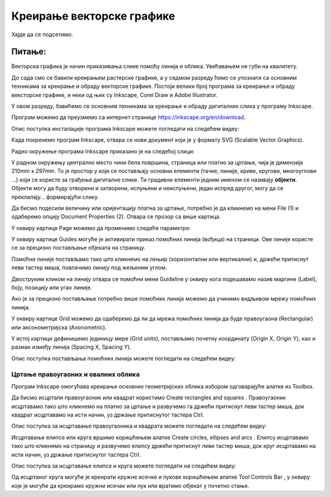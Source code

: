 Креирање векторске графике
==========================

.. infonote::
 
 На овом часу ћемо говорити о:
    •	 припреми за цртање векторске графике;
    •	 радном окружењу програма за обраду векторске графике;
    •	 цртању векторских објеката.


Хајде да се подсетимо.

Питање:
~~~~~~~

.. mchoice:: L76P1
    :answer_a: растерска графика
    :feedback_a: Нетачно    
    :answer_b: векторска графика
    :feedback_b: Тачно
    :answer_c: рачунарска графика
    :feedback_c: Нетачно
    :correct: b

	За коју врсту рачунарске графике важи да када се слика увећа она остаје оштра, тачније увећањем на било коју величину не губи се квалитет слике.

Векторска графика је начин приказивања слике помоћу линија и облика. Увећавањем не губи на квалитету.

До сада смо се бавили креирањем растерске графике, а у седмом разреду ћемо се упознати са основним техникама за креирање и обраду векторске графике.
Постоји велики број програма за креирање и обраду вексторске графике, и неки од њих су Inkscape, Corel Draw и Adobe Illustrator. 

У овом разреду, бавићемо се основним техникама за креирање и обраду дигиталних слика у програму Inkscape. 

Програм можемо да преузмемо са интернет странице https://inkscape.org/en/download.  

Опис поступка инсталације програма Inkscape можете погледати на следећем видеу:

.. ytpopup:: 8lEIXFeHiRM
    :width: 735
    :height: 415
    :align: center 

Када покренемо програм Inkscape, отвара се нови документ који је у формату SVG (Scalable Vector Graphics). 

Радно окружење програма Inkscape приказано је на следећој слици:

.. image:: ../../_images/L76S1.png
    :width: 600px
    :align: center  

У радном окружењу централно место чини бела површина, страница или платно за цртање, чија је димензија 210mm x 297mm. 
То је простор у који се постављају основни елементи (тачке, линије, криве, кругови, многоуглови ...) који се користе за грађење дигиталне слике. 
Ти градивни елементи једним именом се називају **објекти**. Објекти могу да буду отворени и затворени, испуњени и неиспуњени, један испред другог, могу да се преклапају… формирајући слику.

Да бисмо подесили величину или оријентацију платна за цртање, потребно је да кликнемо на мени File (1) и одаберемо опцију Document Properties (2).
Отвара се прозор са више картица. 

.. image:: ../../_images/L76S2.png
    :width: 600px
    :align: center  

У оквиру картице Page можемо да променимо следеће параметре:

.. image:: ../../_images/L76S3.png
    :width: 600px
    :align: center  
 
У оквиру картице Guides могуће је активирати приказ помоћних линија (вођица) на страници.  
Ове линије користе се за прецизно постављање објеката на страницу. 
 
.. image:: ../../_images/L76S4.png
    :width: 600px
    :align: center  

Помоћне линије постављамо тако што кликнемо на лењир (хоризонтални или вертикални) и, држећи притиснут леви тастер миша, повлачимо линију под жељеним углом. 

Двоструким кликом на линију отвара се помоћни мени Guideline у оквиру кога подешавамо назив маргине (Label), боју, позицију или угао линије.

Ако је за прецизно постављање потребно више помоћних линија можемо да учинимо видљивом мрежу помоћних линија. 

У оквиру картице Grid можемо да одаберемо да ли да мрежа помоћних линија да буде правоугаона (Rectangular) или аксонометријска (Axonometric). 

.. image:: ../../_images/L76S5.png
    :width: 600px
    :align: center  

У истој картици дефинишемо јединицу мере (Grid units), постављамо почетну координату (Origin X, Origin Y), као и размак између линија (Spacing X, Spacing Y).

Опис поступка постављања помоћних линија можете погледати на следећем видеу:

.. ytpopup:: NzNa9dc1bBg
    :width: 735
    :height: 415
    :align: center 

Цртање правоугаоних и овалних облика 
------------------------------------

Програм Inkscape омогућава креирање основних геометријских облика избором одговарајуће алатке из Toolbox.

.. |k1| image:: ../../_images/L76S6.png
            :width: 30px

.. |k2| image:: ../../_images/L76S7.png
            :width: 30px

.. |k3| image:: ../../_images/L76S8.png
            :width: 120px

Да бисмо исцртали правоугаоник или квадрат користимо Create rectangles and squares |k1|. 
Правоугаоник исцртавамо тако што кликнемо на платно за цртање и развучемо га држећи притиснут леви тастер миша, док квадрат исцртавамо на исти начин, уз држање притиснутог тастера Ctrl.

Опис поступка за исцртавање правоугаоника и квадрата можете погледати на следећем видеу:

.. ytpopup:: jtRnPkYBsE4
    :width: 735
    :height: 415
    :align: center 

Исцртавање елипсе или круга вршимо коришћењем алатке Create circles, ellipses and arcs |k2|. Елипсу исцртавамо тако што кликнемо на страницу и развучемо елипсу држећи притиснут леви тастер миша, док круг исцртавамо на исти начин, уз држање притиснутог тастера Ctrl.
 
Опис поступка за исцртавање елипсе и круга можете погледати на следећем видеу:

.. ytpopup:: DVr_vNuds4c
    :width: 735
    :height: 415
    :align: center 

Од исцртаног круга могуће је креирати кружне исечке и лукове коришћењем алатке Tool Controls Bar |k3|, у оквиру које је могуће да креирамо кружни исечак или лук или вратимо објекат у почетно стање. 

.. infonote::

 **Шта смо научили?**
    •	да векторску графику можемо да креирамо и обрађујемо у програму Inkscape;
    •	да су основни елементи (тачке, линије, криве, кругови, многоуглови...) који граде векторску слику објекти;
    •	да програм Inkscape омогућава креирање основних геометријских објеката избором одговарајуће алатке из Toolbox;